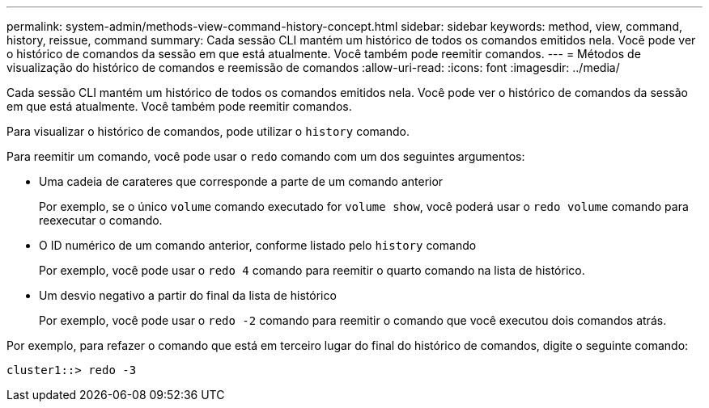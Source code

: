 ---
permalink: system-admin/methods-view-command-history-concept.html 
sidebar: sidebar 
keywords: method, view, command, history, reissue, command 
summary: Cada sessão CLI mantém um histórico de todos os comandos emitidos nela. Você pode ver o histórico de comandos da sessão em que está atualmente. Você também pode reemitir comandos. 
---
= Métodos de visualização do histórico de comandos e reemissão de comandos
:allow-uri-read: 
:icons: font
:imagesdir: ../media/


[role="lead"]
Cada sessão CLI mantém um histórico de todos os comandos emitidos nela. Você pode ver o histórico de comandos da sessão em que está atualmente. Você também pode reemitir comandos.

Para visualizar o histórico de comandos, pode utilizar o `history` comando.

Para reemitir um comando, você pode usar o `redo` comando com um dos seguintes argumentos:

* Uma cadeia de carateres que corresponde a parte de um comando anterior
+
Por exemplo, se o único `volume` comando executado for `volume show`, você poderá usar o `redo volume` comando para reexecutar o comando.

* O ID numérico de um comando anterior, conforme listado pelo `history` comando
+
Por exemplo, você pode usar o `redo 4` comando para reemitir o quarto comando na lista de histórico.

* Um desvio negativo a partir do final da lista de histórico
+
Por exemplo, você pode usar o `redo -2` comando para reemitir o comando que você executou dois comandos atrás.



Por exemplo, para refazer o comando que está em terceiro lugar do final do histórico de comandos, digite o seguinte comando:

[listing]
----
cluster1::> redo -3
----